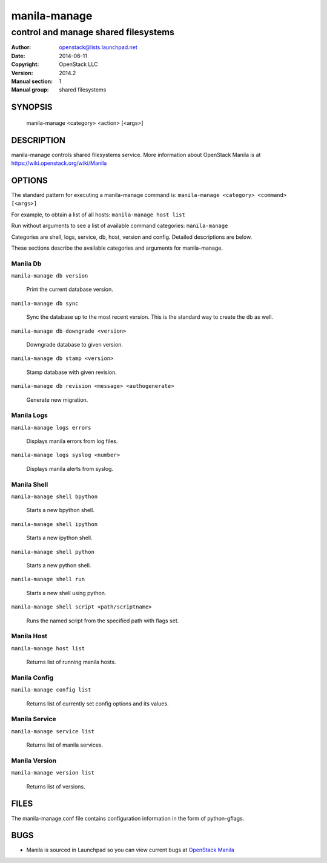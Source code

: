 =============
manila-manage
=============

-------------------------------------
control and manage shared filesystems
-------------------------------------

:Author: openstack@lists.launchpad.net
:Date:   2014-06-11
:Copyright: OpenStack LLC
:Version: 2014.2
:Manual section: 1
:Manual group: shared filesystems

SYNOPSIS
========

  manila-manage <category> <action> [<args>]

DESCRIPTION
===========

manila-manage controls shared filesystems service.
More information about OpenStack Manila is at https://wiki.openstack.org/wiki/Manila

OPTIONS
=======

The standard pattern for executing a manila-manage command is:
``manila-manage <category> <command> [<args>]``

For example, to obtain a list of all hosts:
``manila-manage host list``

Run without arguments to see a list of available command categories:
``manila-manage``

Categories are shell, logs, service, db, host, version and config. Detailed descriptions are below.

These sections describe the available categories and arguments for manila-manage.

Manila Db
~~~~~~~~~

``manila-manage db version``

    Print the current database version.

``manila-manage db sync``

    Sync the database up to the most recent version. This is the standard way to create the db as well.

``manila-manage db downgrade <version>``

    Downgrade database to given version.

``manila-manage db stamp <version>``

    Stamp database with given revision.

``manila-manage db revision <message> <authogenerate>``

    Generate new migration.

Manila Logs
~~~~~~~~~~~

``manila-manage logs errors``

    Displays manila errors from log files.

``manila-manage logs syslog <number>``

    Displays manila alerts from syslog.

Manila Shell
~~~~~~~~~~~~

``manila-manage shell bpython``

    Starts a new bpython shell.

``manila-manage shell ipython``

    Starts a new ipython shell.

``manila-manage shell python``

    Starts a new python shell.

``manila-manage shell run``

    Starts a new shell using python.

``manila-manage shell script <path/scriptname>``

    Runs the named script from the specified path with flags set.

Manila Host
~~~~~~~~~~~

``manila-manage host list``

    Returns list of running manila hosts.

Manila Config
~~~~~~~~~~~~~

``manila-manage config list``

    Returns list of currently set config options and its values.


Manila Service
~~~~~~~~~~~~~~

``manila-manage service list``

    Returns list of manila services.

Manila Version
~~~~~~~~~~~~~~

``manila-manage version list``

    Returns list of versions.

FILES
=====

The manila-manage.conf file contains configuration information in the form of python-gflags.

BUGS
====

* Manila is sourced in Launchpad so you can view current bugs at `OpenStack Manila <https://bugs.launchpad.net/manila>`__



